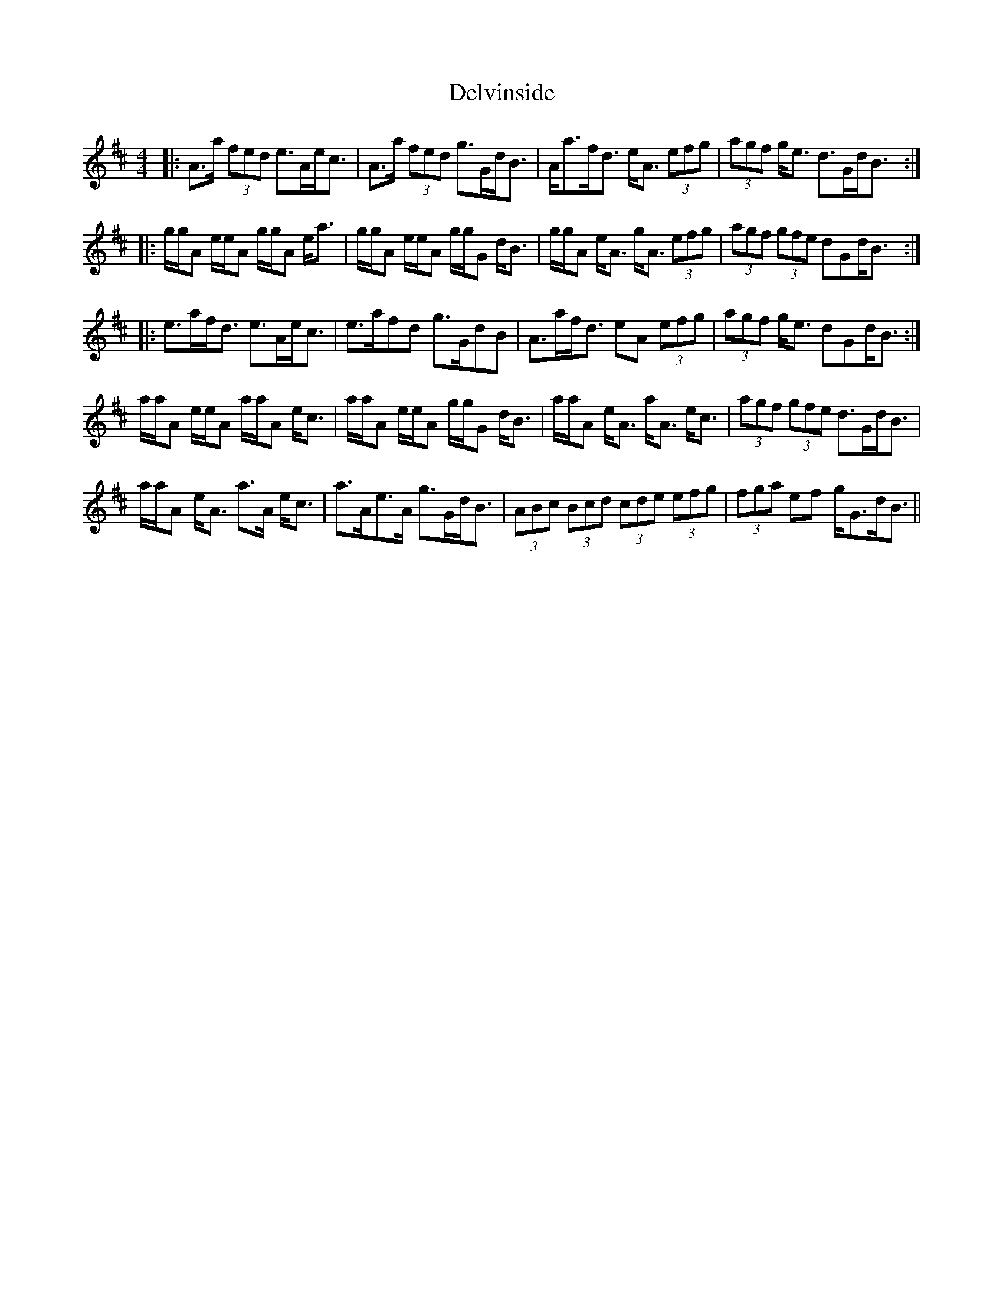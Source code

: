 X: 9775
T: Delvinside
R: strathspey
M: 4/4
K: Amixolydian
|:A>a (3fed e>Ae<c|A>a (3fed g>Gd<B|A<af<d e<A (3efg|(3agf g<e d>Gd<B:|
|:g/g/A e/e/A g/g/A e<a|g/g/A e/e/A g/g/G d<B|g/g/A e<A g<A (3efg|(3agf (3gfe dGd<B:|
|:e>af<d e>Ae<c|e>afd g>GdB|A>af<d eA (3efg|(3agf g<e dGd<B:|
a/a/A e/e/A a/a/A e<c|a/a/A e/e/A g/g/G d<B|a/a/A e<A a<A e<c|(3agf (3gfe d>Gd<B|
a/a/A e<A a>A e<c|a>Ae>A g>Gd<B|(3ABc (3Bcd (3 cde (3efg|(3fga ef g<Gd<B||

